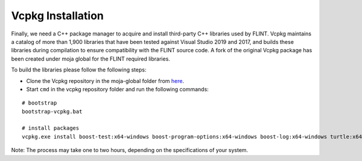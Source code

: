 .. _prerequisites:

Vcpkg Installation
==================

Finally, we need a C++ package manager to acquire and install
third-party C++ libraries used by FLINT. Vcpkg maintains a catalog of
more than 1,900 libraries that have been tested against Visual Studio
2019 and 2017, and builds these libraries during compilation to ensure
compatibility with the FLINT source code. A fork of the original Vcpkg
package has been created under moja global for the FLINT required
libraries.

To build the libraries please follow the following steps:

* Clone the Vcpkg repository in the moja-global folder from `here <https://github.com/moja-global/vcpkg>`__.

* Start ``cmd`` in the vcpkg repository folder and run the following commands:

::

    # bootstrap
    bootstrap-vcpkg.bat

    # install packages
    vcpkg.exe install boost-test:x64-windows boost-program-options:x64-windows boost-log:x64-windows turtle:x64-windows zipper:x64-windows poco:x64-windows libpq:x64-windows gdal:x64-windows sqlite3:x64-windows boost-ublas:x64-windows fmt:x64-windows libpqxx:x64-windows

  
Note: The process may take one to two hours, depending on the specifications of your system.
